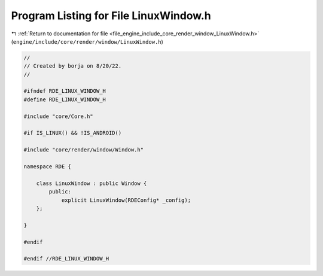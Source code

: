 
.. _program_listing_file_engine_include_core_render_window_LinuxWindow.h:

Program Listing for File LinuxWindow.h
======================================

|exhale_lsh| :ref:`Return to documentation for file <file_engine_include_core_render_window_LinuxWindow.h>` (``engine/include/core/render/window/LinuxWindow.h``)

.. |exhale_lsh| unicode:: U+021B0 .. UPWARDS ARROW WITH TIP LEFTWARDS

.. code-block:: cpp

   //
   // Created by borja on 8/20/22.
   //
   
   #ifndef RDE_LINUX_WINDOW_H
   #define RDE_LINUX_WINDOW_H
   
   #include "core/Core.h"
   
   #if IS_LINUX() && !IS_ANDROID()
   
   #include "core/render/window/Window.h"
   
   namespace RDE {
   
       class LinuxWindow : public Window {
           public:
               explicit LinuxWindow(RDEConfig* _config);
       };
   
   }
   
   #endif
   
   #endif //RDE_LINUX_WINDOW_H
